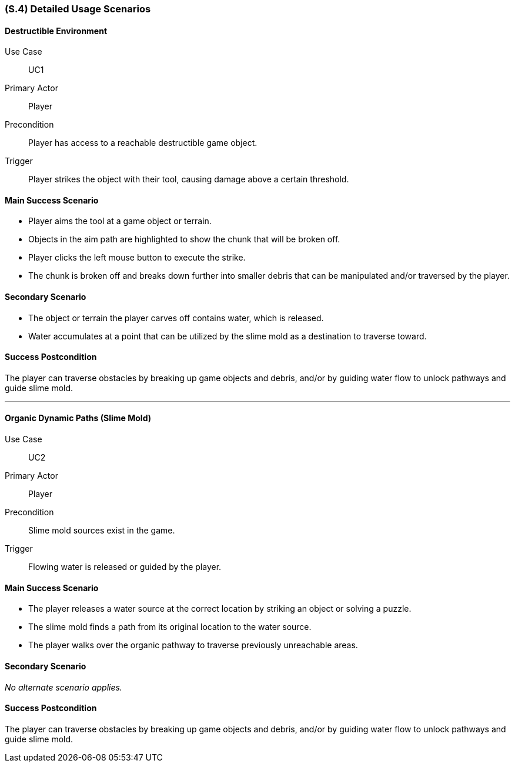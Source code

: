 [#s4,reftext=S.4]
=== (S.4) Detailed Usage Scenarios

==== Destructible Environment

Use Case:: UC1
Primary Actor:: Player
Precondition:: Player has access to a reachable destructible game object.
Trigger:: Player strikes the object with their tool, causing damage above a certain threshold.

==== Main Success Scenario
* Player aims the tool at a game object or terrain.
* Objects in the aim path are highlighted to show the chunk that will be broken off.
* Player clicks the left mouse button to execute the strike.
* The chunk is broken off and breaks down further into smaller debris that can be manipulated and/or traversed by the player.

==== Secondary Scenario
* The object or terrain the player carves off contains water, which is released.
* Water accumulates at a point that can be utilized by the slime mold as a destination to traverse toward.

==== Success Postcondition
The player can traverse obstacles by breaking up game objects and debris, and/or by guiding water flow to unlock pathways and guide slime mold.

'''

==== Organic Dynamic Paths (Slime Mold)

Use Case:: UC2
Primary Actor:: Player
Precondition:: Slime mold sources exist in the game.
Trigger:: Flowing water is released or guided by the player.

==== Main Success Scenario
* The player releases a water source at the correct location by striking an object or solving a puzzle.
* The slime mold finds a path from its original location to the water source.
* The player walks over the organic pathway to traverse previously unreachable areas.

==== Secondary Scenario
_No alternate scenario applies._

==== Success Postcondition
The player can traverse obstacles by breaking up game objects and debris, and/or by guiding water flow to unlock pathways and guide slime mold.
